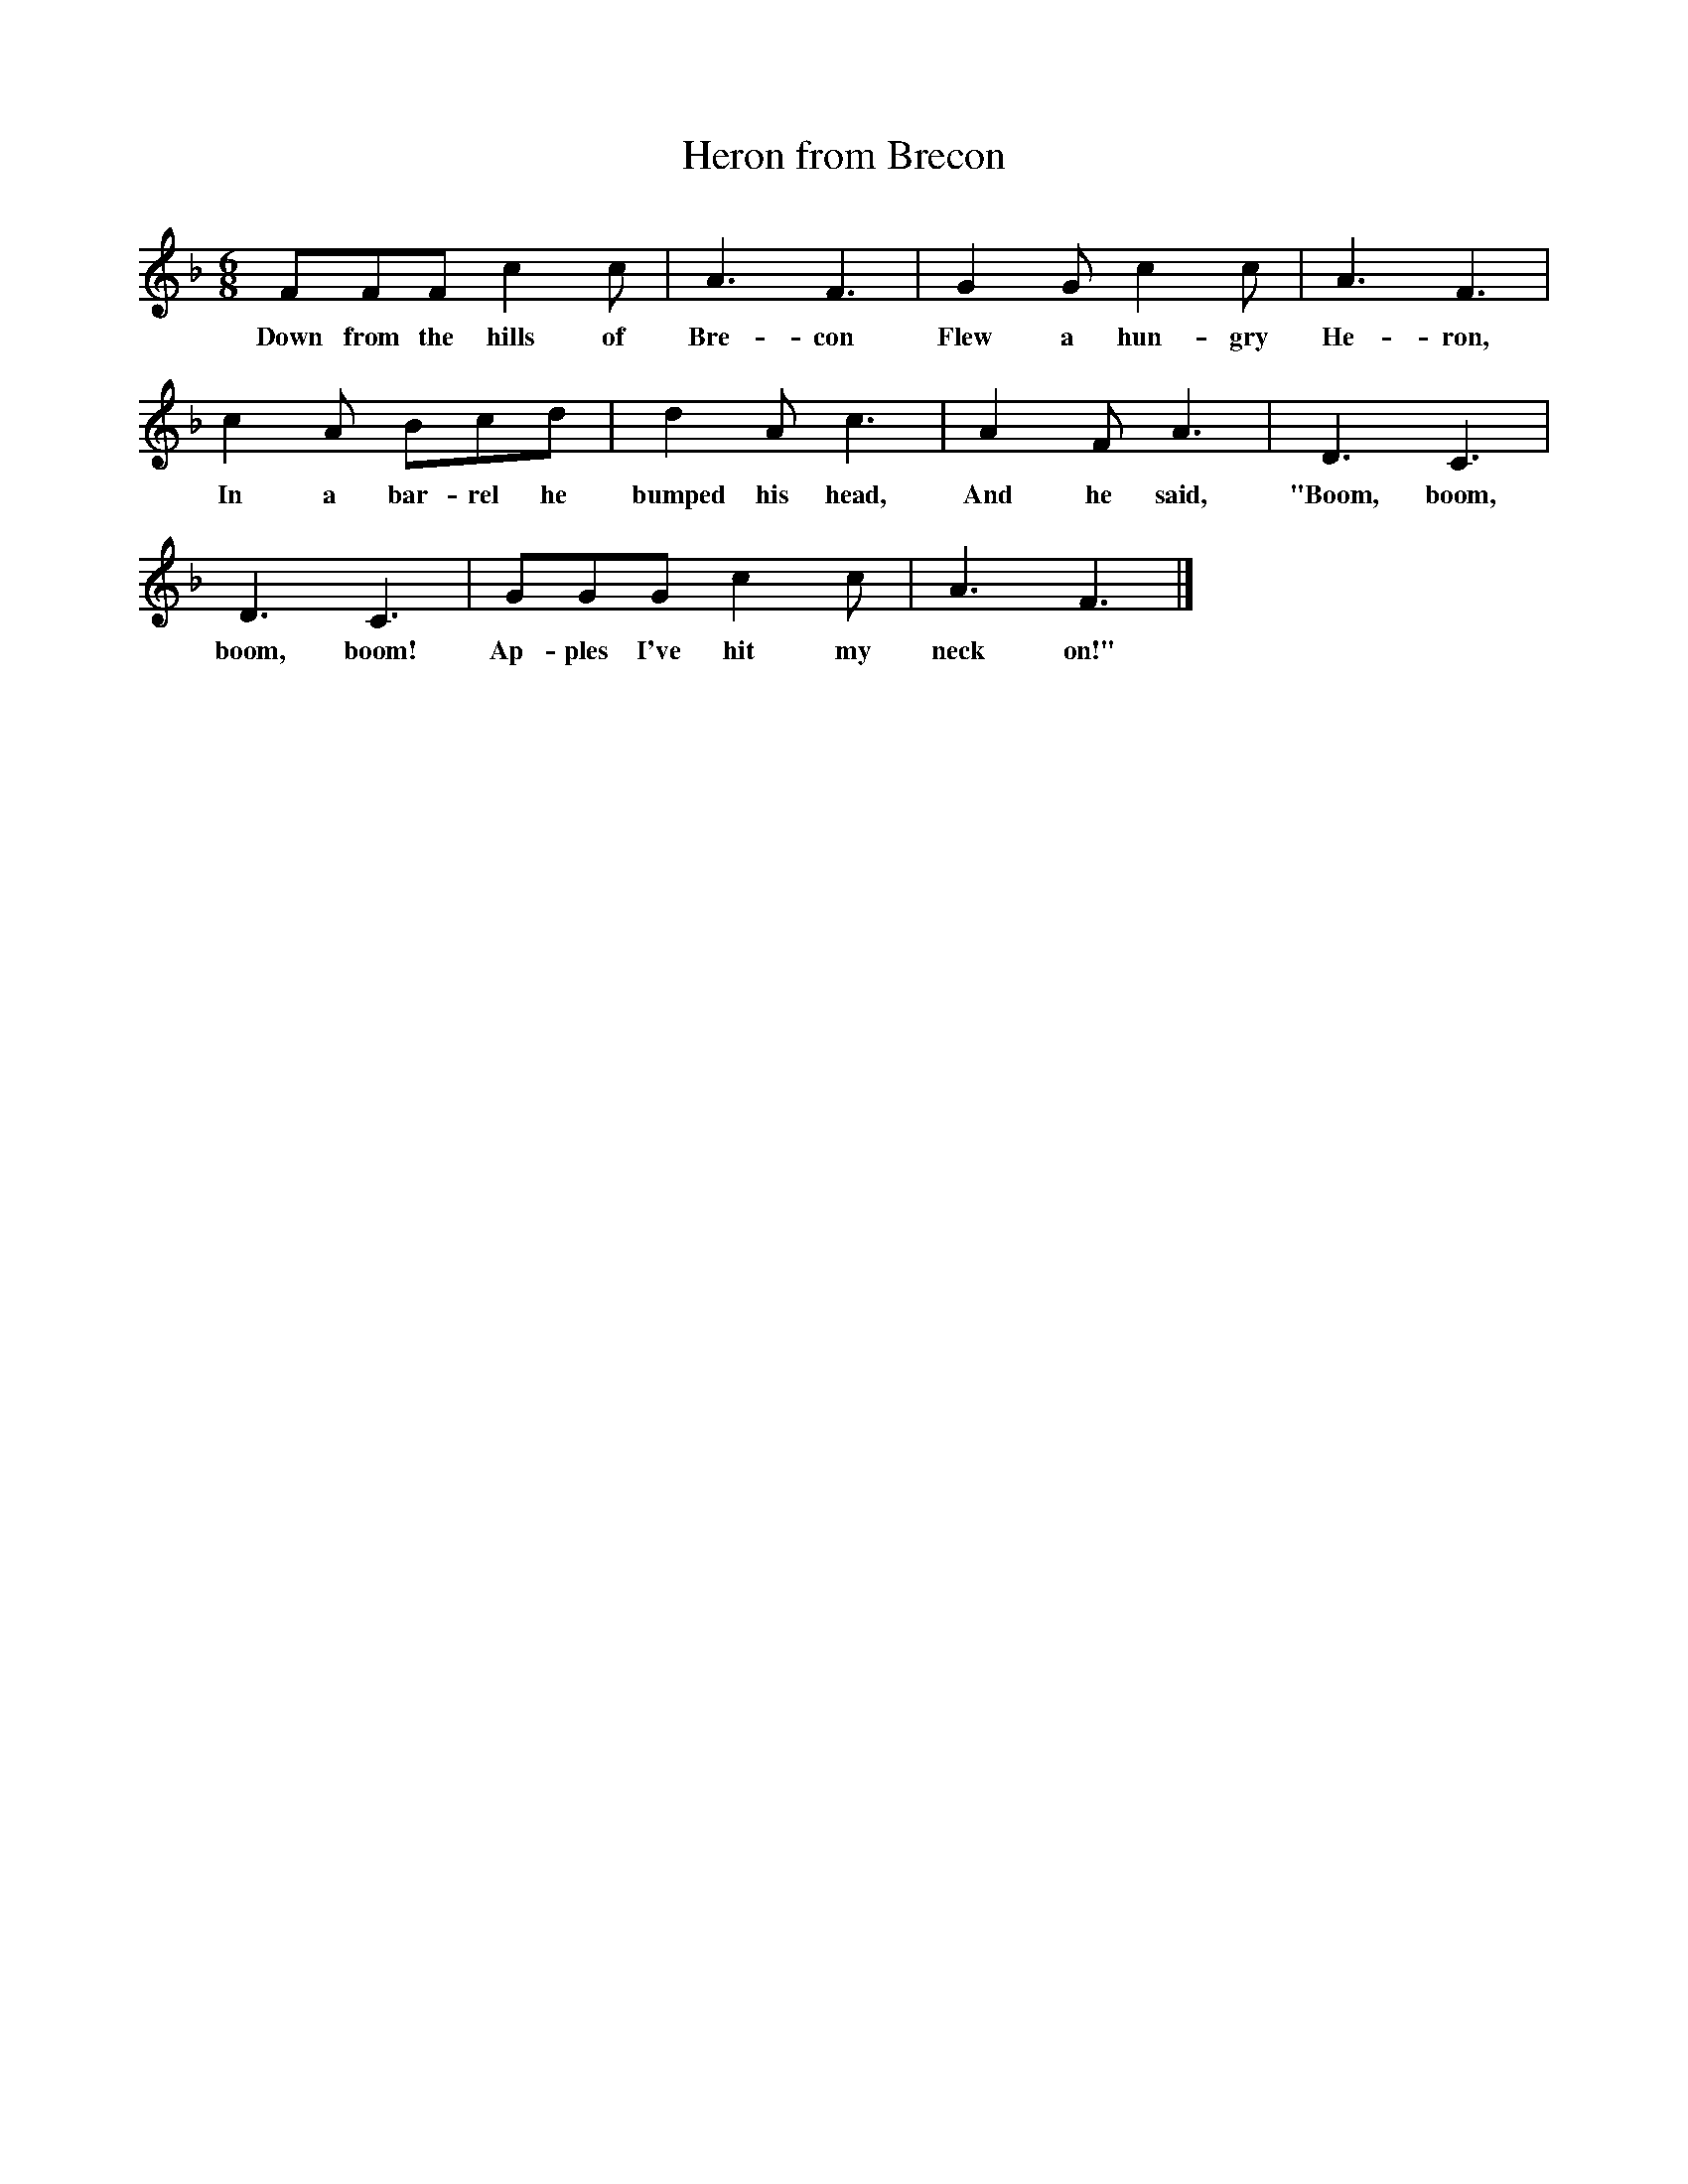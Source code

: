  %%scale 1
X:1     %Music
T:Heron from Brecon
B:Singing Together, Spring 1973, BBC Publications
F:http://www.folkinfo.org/songs
M:6/8     %Meter
L:1/8     %
K:F
FFF c2 c |A3 F3 |G2 G c2 c |A3 F3 |
w:Down from the hills of Bre-con Flew a hun-gry He-ron, 
c2 A Bcd |d2 A c3 |A2 F A3 |D3 C3 |
w:In a bar-rel he bumped his head, And he said, "Boom, boom, 
D3 C3 |GGG c2 c |A3 F3 |]
w:boom, boom! Ap-ples I've hit my neck on!" 